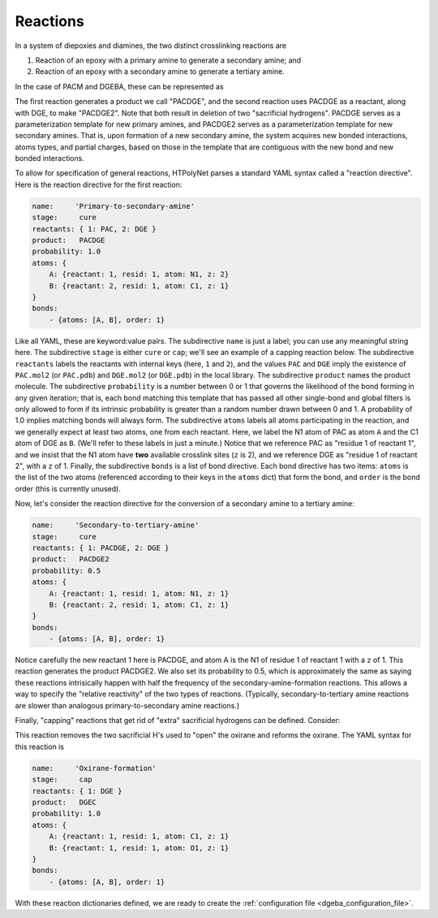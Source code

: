 .. _dgeba_reaction_dictionaries:

Reactions
=========

In a system of diepoxies and diamines, the two distinct crosslinking reactions are 

1. Reaction of an epoxy with a primary amine to generate a secondary amine; and
2. Reaction of an epoxy with a secondary amine to generate a tertiary amine.

In the case of PACM and DGEBA, these can be represented as

.. image:: r1.png

.. image:: r2.png

The first reaction generates a product we call "PACDGE", and the second reaction uses PACDGE as a reactant, along with DGE, to make "PACDGE2". Note that both result in deletion of two "sacrificial hydrogens". PACDGE serves as a parameterization template for new primary amines, and PACDGE2 serves as a parameterization template for new secondary amines.  That is, upon formation of a new secondary amine, the system acquires new bonded interactions, atoms types, and partial charges, based on those in the template that are contiguous with the new bond and new bonded interactions.

To allow for specification of general reactions, HTPolyNet parses a standard YAML syntax called a "reaction directive".  Here is the reaction directive for the first reaction:

.. code-block:: yaml

    name:     'Primary-to-secondary-amine'
    stage:     cure
    reactants: { 1: PAC, 2: DGE }
    product:   PACDGE
    probability: 1.0
    atoms: {
        A: {reactant: 1, resid: 1, atom: N1, z: 2}
        B: {reactant: 2, resid: 1, atom: C1, z: 1}
    }
    bonds:
        - {atoms: [A, B], order: 1}


Like all YAML, these are keyword:value pairs.  The subdirective ``name`` is just a label; you can use any meaningful string here.  The subdirective ``stage`` is either ``cure`` or ``cap``; we'll see an example of a capping reaction below.  The subdirective ``reactants`` labels the reactants with internal keys (here, ``1`` and ``2``), and the values ``PAC`` and ``DGE`` imply the existence of ``PAC.mol2`` (or ``PAC.pdb``) and ``DGE.mol2`` (or ``DGE.pdb``) in the local library.  The subdirective ``product`` names the product molecule.  The subdirective ``probability`` is a number between 0 or 1 that governs the likelihood of the bond forming in any given iteration; that is, each bond matching this template that has passed all other single-bond and global filters is only allowed to form if its intrinsic probability is greater than a random number drawn between 0 and 1.  A probability of 1.0 implies matching bonds will always form.  The subdirective ``atoms`` labels all atoms participating in the reaction, and we generally expect at least two atoms, one from each reactant.  Here, we label the N1 atom of PAC as atom ``A`` and the C1 atom of DGE as ``B``.  (We'll refer to these labels in just a minute.)  Notice that we reference PAC as "residue 1 of reactant 1", and we insist that the N1 atom have **two** available crosslink sites (``z`` is 2), and we reference DGE as "residue 1 of reactant 2", with a ``z`` of 1.  Finally, the subdirective ``bonds`` is a list of bond directive.  Each bond directive has two items: ``atoms`` is the list of the two atoms (referenced according to their keys in the ``atoms`` dict) that form the bond, and ``order`` is the bond order (this is currently unused).

Now, let's consider the reaction directive for the conversion of a secondary amine to a tertiary amine:

.. code-block:: yaml

    name:     'Secondary-to-tertiary-amine'
    stage:     cure
    reactants: { 1: PACDGE, 2: DGE }
    product:   PACDGE2
    probability: 0.5
    atoms: {
        A: {reactant: 1, resid: 1, atom: N1, z: 1}
        B: {reactant: 2, resid: 1, atom: C1, z: 1}
    }
    bonds:
        - {atoms: [A, B], order: 1}

Notice carefully the new reactant 1 here is PACDGE, and atom A is the N1 of residue 1 of reactant 1 with a ``z`` of 1.  This reaction generates the product PACDGE2.  We also set its probability to 0.5, which is approximately the same as saying these reactions intrisically happen with half the frequency of the secondary-amine-formation reactions.  This allows a way to specify the "relative reactivity" of the two types of reactions. (Typically, secondary-to-tertiary amine reactions are slower than analogous primary-to-secondary amine reactions.)

Finally, "capping" reactions that get rid of "extra" sacrificial hydrogens can be defined.  Consider:

.. image:: r3.png

This reaction removes the two sacrificial H's used to "open" the oxirane and reforms the oxirane.  The YAML syntax for this reaction is

.. code-block:: yaml

    name:     'Oxirane-formation'
    stage:     cap
    reactants: { 1: DGE }
    product:   DGEC
    probability: 1.0
    atoms: {
        A: {reactant: 1, resid: 1, atom: C1, z: 1}
        B: {reactant: 1, resid: 1, atom: O1, z: 1}
    }
    bonds:
        - {atoms: [A, B], order: 1}

With these reaction dictionaries defined, we are ready to create the :ref:`configuration file <dgeba_configuration_file>`.